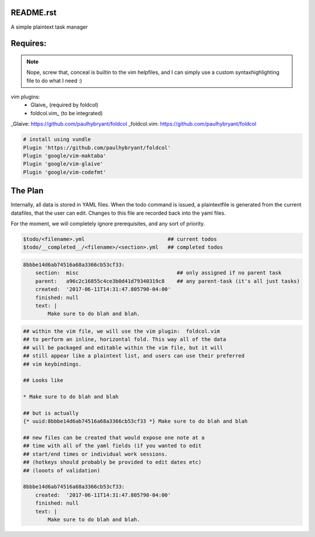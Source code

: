 README.rst
==========

A simple plaintext task manager

.. note:

    TO DOCUMENT:

    Lines beginning with a #, that is not a part
    of a title's underline are considered comments
    and ignored



Requires:
========

.. note::

    Nope, screw that, conceal is builtin to the vim helpfiles,
    and I can simply use a custom syntaxhighlighting file
    to do what I need :)



vim plugins:
    * Glaive_       (required by foldcol)
    * foldcol.vim_  (to be integrated)


_Glaive:      https://github.com/paulhybryant/foldcol
_foldcol.vim: https://github.com/paulhybryant/foldcol

.. code-block:: vimrc

    # install using vundle
    Plugin 'https://github.com/paulhybryant/foldcol'
    Plugin 'google/vim-maktaba'
    Plugin 'google/vim-glaive'
    Plugin 'google/vim-codefmt'




The Plan
========

Internally, all data is stored in YAML files.
When the todo command is issued, a plaintextfile is generated
from the current datafiles, that the user can edit. Changes to this
file are recorded back into the yaml files.

For the moment, we will completely ignore prerequisites,
and any sort of priority.



.. code-block:: bash

    $todo/<filename>.yml                           ## current todos
    $todo/__completed__/<filename>/<section>.yml   ## completed todos



.. code-block:: yaml

    8bbbe14d6ab74516a68a3366cb53cf33:
        section:  misc                                ## only assigned if no parent task
        parent:   a96c2c16855c4ce3b0d41d79340319c8    ## any parent-task (it's all just tasks)
        created:  '2017-06-11T14:31:47.805790-04:00' 
        finished: null
        text: |
            Make sure to do blah and blah.


.. code-block:: vimrc

    ## within the vim file, we will use the vim plugin:  foldcol.vim
    ## to perform an inline, horizontal fold. This way all of the data
    ## will be packaged and editable within the vim file, but it will
    ## still appear like a plaintext list, and users can use their preferred
    ## vim keybindings.

    ## Looks like

    * Make sure to do blah and blah

    ## but is actually    
    {* uuid:8bbbe14d6ab74516a68a3366cb53cf33 *} Make sure to do blah and blah

    ## new files can be created that would expose one note at a
    ## time with all of the yaml fields (if you wanted to edit
    ## start/end times or individual work sessions.
    ## (hotkeys should probably be provided to edit dates etc)
    ## (looots of validation)

    8bbbe14d6ab74516a68a3366cb53cf33:
        created:  '2017-06-11T14:31:47.805790-04:00' 
        finished: null
        text: |
            Make sure to do blah and blah.




